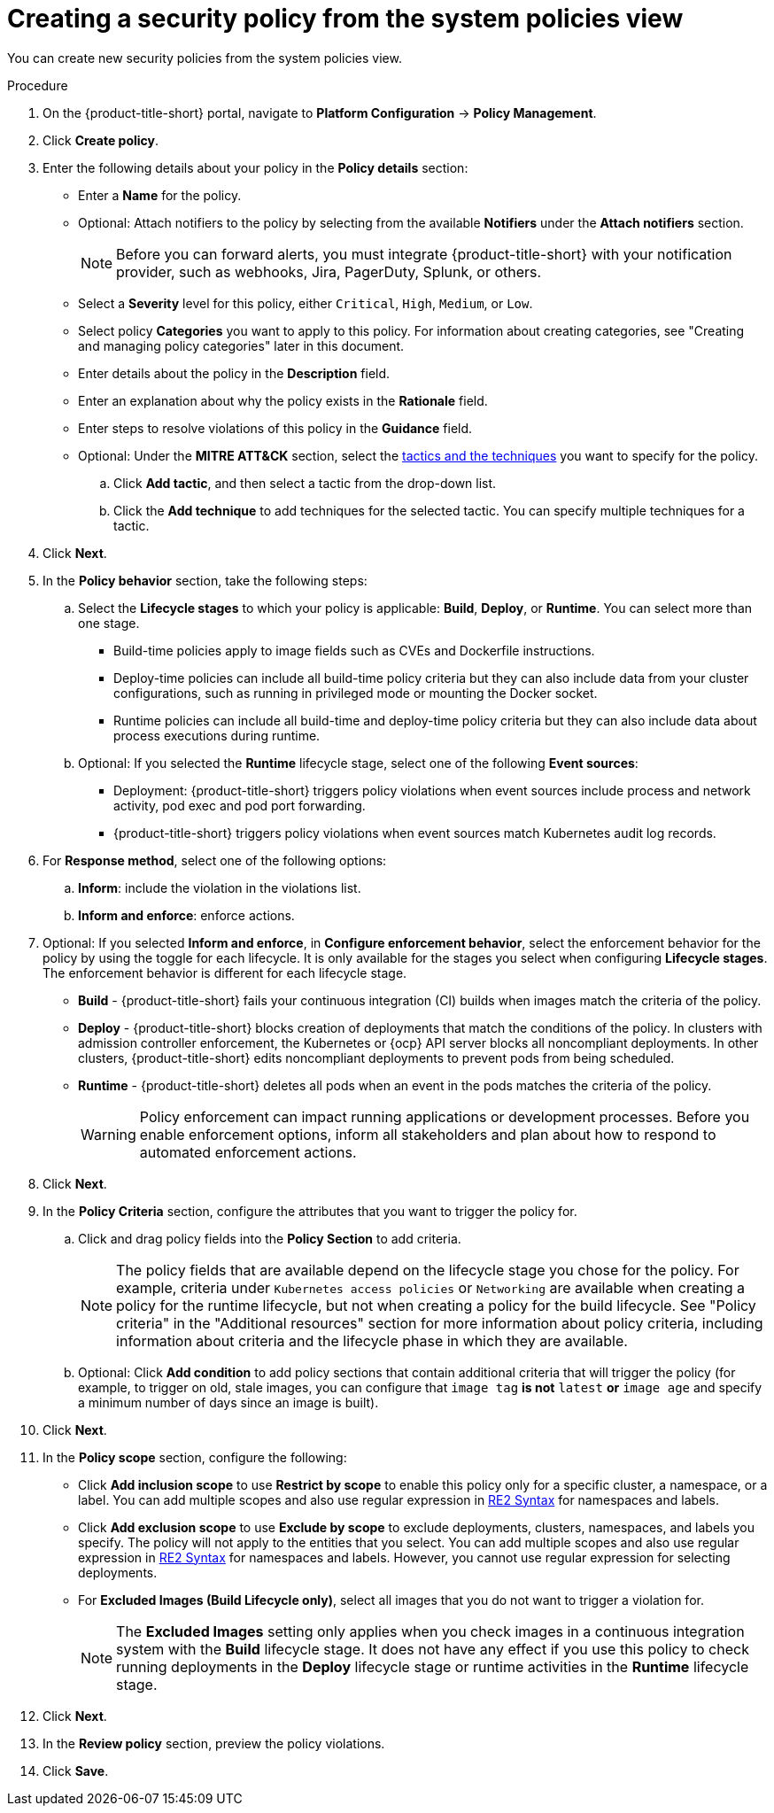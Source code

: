 // Module included in the following assemblies:
//
// * operating/manage-security-policies.adoc
:_module-type: PROCEDURE
[id="create-policy-from-system-policies-view_{context}"]
= Creating a security policy from the system policies view

You can create new security policies from the system policies view.

.Procedure
. On the {product-title-short} portal, navigate to *Platform Configuration* -> *Policy Management*.
. Click *Create policy*.
. Enter the following details about your policy in the *Policy details* section:
** Enter a *Name* for the policy.
** Optional: Attach notifiers to the policy by selecting from the available *Notifiers* under the *Attach notifiers* section.
+
[NOTE]
====
Before you can forward alerts, you must integrate {product-title-short} with your notification provider, such as webhooks, Jira, PagerDuty, Splunk, or others.
====
** Select a *Severity* level for this policy, either `Critical`, `High`, `Medium`, or `Low`.
** Select policy *Categories* you want to apply to this policy. For information about creating categories, see "Creating and managing policy categories" later in this document.
** Enter details about the policy in the *Description* field.
** Enter an explanation about why the policy exists in the *Rationale* field.
** Enter steps to resolve violations of this policy in the *Guidance* field.
** Optional: Under the *MITRE ATT&CK* section, select the link:https://attack.mitre.org/matrices/enterprise/containers/[tactics and the techniques] you want to specify for the policy.
.. Click *Add tactic*, and then select a tactic from the drop-down list.
.. Click the *Add technique* to add techniques for the selected tactic. You can specify multiple techniques for a tactic.
. Click *Next*.
. In the *Policy behavior* section, take the following steps:
.. Select the *Lifecycle stages* to which your policy is applicable: *Build*, *Deploy*, or *Runtime*.
You can select more than one stage.
*** Build-time policies apply to image fields such as CVEs and Dockerfile instructions.
*** Deploy-time policies can include all build-time policy criteria but they can also include data from your cluster configurations, such as running in privileged mode or mounting the Docker socket.
*** Runtime policies can include all build-time and deploy-time policy criteria but they can also include data about process executions during runtime.
.. Optional: If you selected the *Runtime* lifecycle stage, select one of the following *Event sources*:
*** Deployment: {product-title-short} triggers policy violations when event sources include process and network activity, pod exec and pod port forwarding.
*** {product-title-short} triggers policy violations when event sources match Kubernetes audit log records.
. For *Response method*, select one of the following options:
.. *Inform*: include the violation in the violations list.
.. *Inform and enforce*: enforce actions.
. Optional: If you selected *Inform and enforce*, in *Configure enforcement behavior*, select the enforcement behavior for the policy by using the toggle for each lifecycle.
It is only available for the stages you select when configuring *Lifecycle stages*.
The enforcement behavior is different for each lifecycle stage.
**** *Build* - {product-title-short} fails your continuous integration (CI) builds when images match the criteria of the policy.
**** *Deploy* - {product-title-short} blocks creation of deployments that match the conditions of the policy.
In clusters with admission controller enforcement, the Kubernetes or {ocp} API server blocks all noncompliant deployments.
In other clusters, {product-title-short} edits noncompliant deployments to prevent pods from being scheduled.
**** *Runtime* - {product-title-short} deletes all pods when an event in the pods matches the criteria of the policy.
+
[WARNING]
====
Policy enforcement can impact running applications or development processes.
Before you enable enforcement options, inform all stakeholders and plan about how to respond to automated enforcement actions.
====
. Click *Next*.
. In the *Policy Criteria* section, configure the attributes that you want to trigger the policy for.
.. Click and drag policy fields into the *Policy Section* to add criteria.
+
[NOTE]
====
The policy fields that are available depend on the lifecycle stage you chose for the policy. For example, criteria under `Kubernetes access policies` or `Networking` are available when creating a policy for the runtime lifecycle, but not when creating a policy for the build lifecycle. See "Policy criteria" in the "Additional resources" section for more information about policy criteria, including information about criteria and the lifecycle phase in which they are available.
====
.. Optional: Click *Add condition* to add policy sections that contain additional criteria that will trigger the policy (for example, to trigger on old, stale images, you can configure that `image tag` *is not* `latest` *or* `image age` and specify a minimum number of days since an image is built).
. Click *Next*.
. In the *Policy scope* section, configure the following:
** Click *Add inclusion scope* to use *Restrict by scope* to enable this policy only for a specific cluster, a namespace, or a label.
You can add multiple scopes and also use regular expression in link:https://github.com/google/re2/wiki/Syntax[RE2 Syntax] for namespaces and labels.
** Click *Add exclusion scope* to use *Exclude by scope* to exclude deployments, clusters, namespaces, and labels you specify. The policy will not apply to the entities that you select.
You can add multiple scopes and also use regular expression in link:https://github.com/google/re2/wiki/Syntax[RE2 Syntax] for namespaces and labels.
However, you cannot use regular expression for selecting deployments.
** For *Excluded Images (Build Lifecycle only)*, select all images that you do not want to trigger a violation for.
+
[NOTE]
====
The *Excluded Images* setting only applies when you check images in a continuous integration system with the *Build* lifecycle stage.
It does not have any effect if you use this policy to check running deployments in the *Deploy* lifecycle stage or runtime activities in the *Runtime* lifecycle stage.
====
. Click *Next*.
. In the *Review policy* section, preview the policy violations.
. Click *Save*.
